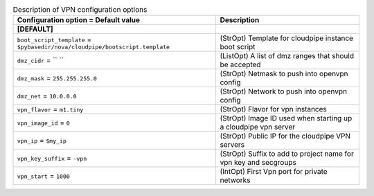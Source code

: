 ..
    Warning: Do not edit this file. It is automatically generated from the
    software project's code and your changes will be overwritten.

    The tool to generate this file lives in openstack-doc-tools repository.

    Please make any changes needed in the code, then run the
    autogenerate-config-doc tool from the openstack-doc-tools repository, or
    ask for help on the documentation mailing list, IRC channel or meeting.

.. _nova-vpn:

.. list-table:: Description of VPN configuration options
   :header-rows: 1
   :class: config-ref-table

   * - Configuration option = Default value
     - Description
   * - **[DEFAULT]**
     -
   * - ``boot_script_template`` = ``$pybasedir/nova/cloudpipe/bootscript.template``
     - (StrOpt) Template for cloudpipe instance boot script
   * - ``dmz_cidr`` = `` ``
     - (ListOpt) A list of dmz ranges that should be accepted
   * - ``dmz_mask`` = ``255.255.255.0``
     - (StrOpt) Netmask to push into openvpn config
   * - ``dmz_net`` = ``10.0.0.0``
     - (StrOpt) Network to push into openvpn config
   * - ``vpn_flavor`` = ``m1.tiny``
     - (StrOpt) Flavor for vpn instances
   * - ``vpn_image_id`` = ``0``
     - (StrOpt) Image ID used when starting up a cloudpipe vpn server
   * - ``vpn_ip`` = ``$my_ip``
     - (StrOpt) Public IP for the cloudpipe VPN servers
   * - ``vpn_key_suffix`` = ``-vpn``
     - (StrOpt) Suffix to add to project name for vpn key and secgroups
   * - ``vpn_start`` = ``1000``
     - (IntOpt) First Vpn port for private networks
